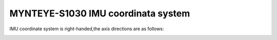.. _mynteye_imu_coord_s1030:

MYNTEYE-S1030 IMU coordinata system
====================================

IMU coordinate system is right-handed,the axis directions are as follows:

.. image:: ../../images/mynteye_imu_coord.jpg
